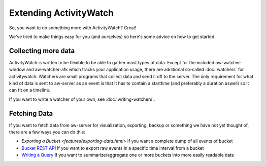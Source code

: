 Extending ActivityWatch
=======================

So, you want to do something more with ActivityWatch? Great!

We've tried to make things easy for you (and ourselves) so here's some advice on how to get started.


Collecting more data
--------------------

ActivityWatch is written to be flexible to be able to gather most types of data.
Except for the included aw-watcher-window and aw-watcher-afk which tracks your application usage, there are additional so-called :doc:`watchers` for activitywatch.
Watchers are small programs that collect data and send it off to the server.
The only requirement for what kind of data is sent to aw-server as an event is that it has to contain a starttime (and preferably a duration aswell) so it can fit on a timeline.

If you want to write a watcher of your own, see :doc:`writing-watchers`.


Fetching Data
-------------

If you want to fetch data from aw-server for visualization, exporting, backup or something we have not yet thought of, there are a few ways you can do this:

* `Exporting a Bucket <features/exporting-data.html>` If you want a complete dump of all events of bucket
* `Bucket REST API <./rest.html#get-events>`_ If you want to export raw events in a specific time interval from a bucket
* `Writing a Query <./querying-data.html#writing-a-query>`_ If you want to summarize/aggregate one or more buckets into more easily readable data
